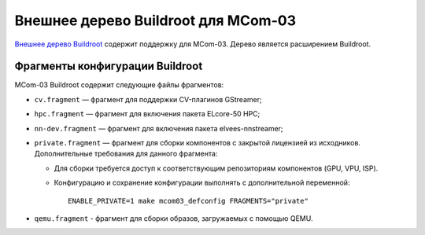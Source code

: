 ====================================
Внешнее дерево Buildroot для MCom-03
====================================

`Внешнее дерево Buildroot`__ содержит поддержку для MCom-03.
Дерево является расширением Buildroot.

__ https://buildroot.org/downloads/manual/manual.html#outside-br-custom

Фрагменты конфигурации Buildroot
================================

MCom-03 Buildroot содержит следующие файлы фрагментов:

* ``cv.fragment`` — фрагмент для поддержки CV-плагинов GStreamer;
* ``hpc.fragment`` — фрагмент для включения пакета ELcore-50 HPC;
* ``nn-dev.fragment`` — фрагмент для включения пакета elvees-nnstreamer;
* ``private.fragment`` — фрагмент для сборки компонентов с закрытой лицензией из исходников.
  Дополнительные требования для данного фрагмента:

  * Для сборки требуется доступ к соответствующим репозиториям компонентов (GPU, VPU, ISP).
  * Конфигурацию и сохранение конфигурации выполнять с дополнительной переменной::

      ENABLE_PRIVATE=1 make mcom03_defconfig FRAGMENTS="private"

* ``qemu.fragment`` - фрагмент для сборки образов, загружаемых с помощью QEMU.
